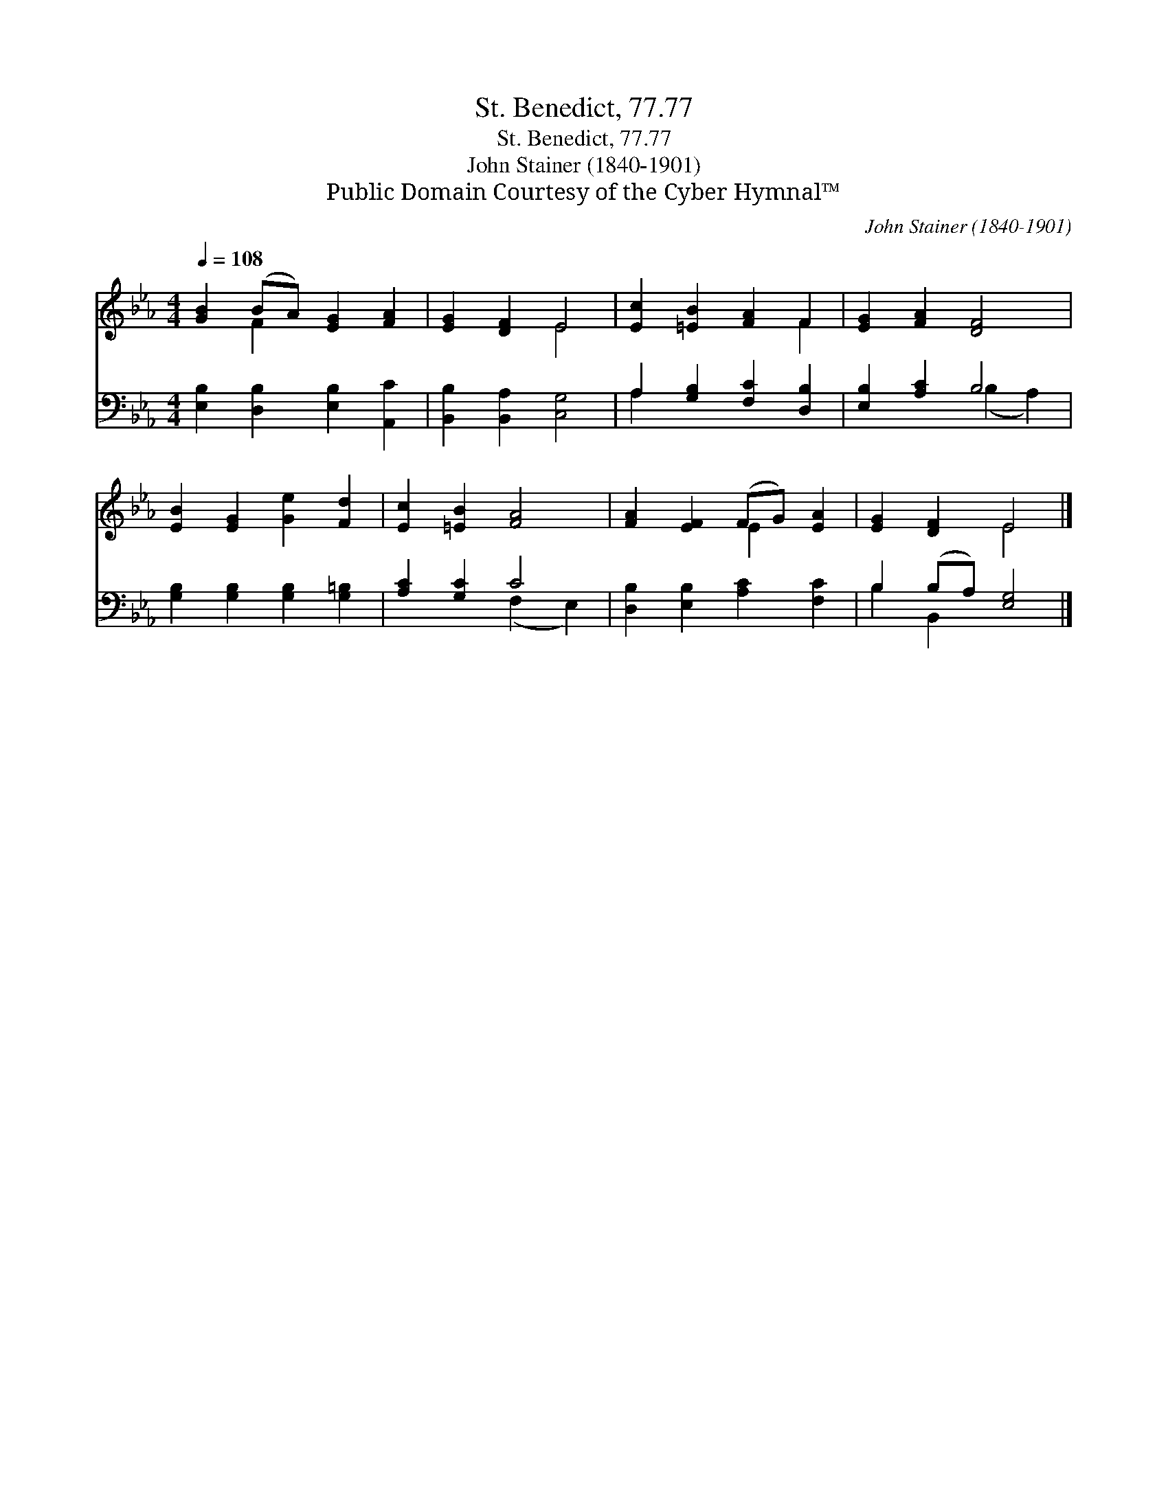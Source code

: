 X:1
T:St. Benedict, 77.77
T:St. Benedict, 77.77
T:John Stainer (1840-1901)
T:Public Domain Courtesy of the Cyber Hymnal™
C:John Stainer (1840-1901)
Z:Public Domain
Z:Courtesy of the Cyber Hymnal™
%%score ( 1 2 ) ( 3 4 )
L:1/8
Q:1/4=108
M:4/4
K:Eb
V:1 treble 
V:2 treble 
V:3 bass 
V:4 bass 
V:1
 [GB]2 (BA) [EG]2 [FA]2 | [EG]2 [DF]2 E4 | [Ec]2 [=EB]2 [FA]2 F2 | [EG]2 [FA]2 [DF]4 | %4
 [EB]2 [EG]2 [Ge]2 [Fd]2 | [Ec]2 [=EB]2 [FA]4 | [FA]2 [EF]2 (FG) [EA]2 | [EG]2 [DF]2 E4 |] %8
V:2
 x2 F2 x4 | x4 E4 | x6 F2 | x8 | x8 | x8 | x4 E2 x2 | x4 E4 |] %8
V:3
 [E,B,]2 [D,B,]2 [E,B,]2 [A,,C]2 | [B,,B,]2 [B,,A,]2 [C,G,]4 | A,2 [G,B,]2 [F,C]2 [D,B,]2 | %3
 [E,B,]2 [A,C]2 B,4 | [G,B,]2 [G,B,]2 [G,B,]2 [G,=B,]2 | [A,C]2 [G,C]2 C4 | %6
 [D,B,]2 [E,B,]2 [A,C]2 [F,C]2 | B,2 (B,A,) [E,G,]4 |] %8
V:4
 x8 | x8 | A,2 x6 | x4 (B,2 A,2) | x8 | x4 (F,2 E,2) | x8 | B,2 B,,2 x4 |] %8

